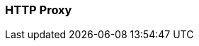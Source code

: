 === HTTP Proxy
:term-name: HTTP Proxy
:hover-text: Redpanda HTTP Proxy (pandaproxy) allows access to your data through a REST API. It is built into the Redpanda binary and uses the default port 8082. 
:category: Redpanda features
